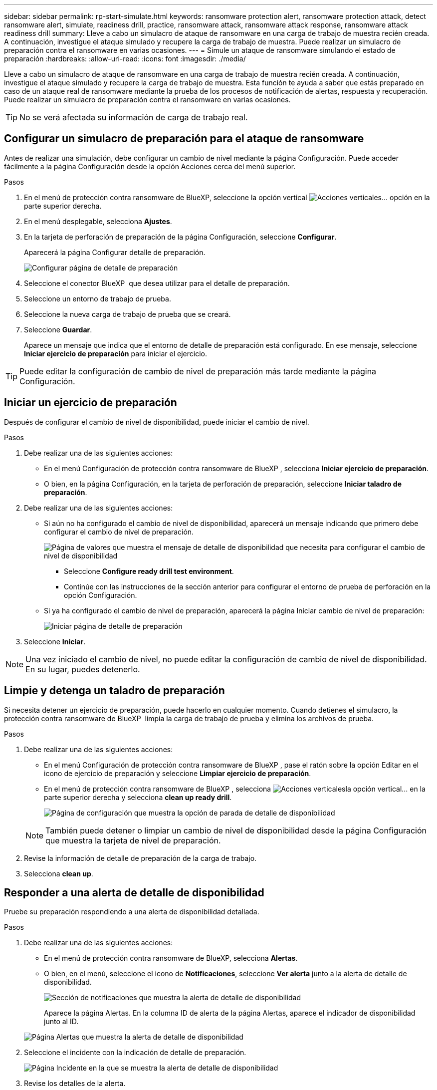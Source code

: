 ---
sidebar: sidebar 
permalink: rp-start-simulate.html 
keywords: ransomware protection alert, ransomware protection attack, detect ransomware alert, simulate, readiness drill, practice, ransomware attack, ransomware attack response, ransomware attack readiness drill 
summary: Lleve a cabo un simulacro de ataque de ransomware en una carga de trabajo de muestra recién creada. A continuación, investigue el ataque simulado y recupere la carga de trabajo de muestra. Puede realizar un simulacro de preparación contra el ransomware en varias ocasiones. 
---
= Simule un ataque de ransomware simulando el estado de preparación
:hardbreaks:
:allow-uri-read: 
:icons: font
:imagesdir: ./media/


[role="lead"]
Lleve a cabo un simulacro de ataque de ransomware en una carga de trabajo de muestra recién creada. A continuación, investigue el ataque simulado y recupere la carga de trabajo de muestra. Esta función te ayuda a saber que estás preparado en caso de un ataque real de ransomware mediante la prueba de los procesos de notificación de alertas, respuesta y recuperación. Puede realizar un simulacro de preparación contra el ransomware en varias ocasiones.


TIP: No se verá afectada su información de carga de trabajo real.



== Configurar un simulacro de preparación para el ataque de ransomware

Antes de realizar una simulación, debe configurar un cambio de nivel mediante la página Configuración. Puede acceder fácilmente a la página Configuración desde la opción Acciones cerca del menú superior.

.Pasos
. En el menú de protección contra ransomware de BlueXP, seleccione la opción vertical image:button-actions-vertical.png["Acciones verticales"]... opción en la parte superior derecha.
. En el menú desplegable, selecciona *Ajustes*.
. En la tarjeta de perforación de preparación de la página Configuración, seleccione *Configurar*.
+
Aparecerá la página Configurar detalle de preparación.

+
image:screen-settings-alert-drill-configure.png["Configurar página de detalle de preparación"]

. Seleccione el conector BlueXP  que desea utilizar para el detalle de preparación.
. Seleccione un entorno de trabajo de prueba.
. Seleccione la nueva carga de trabajo de prueba que se creará.
. Seleccione *Guardar*.
+
Aparece un mensaje que indica que el entorno de detalle de preparación está configurado. En ese mensaje, seleccione *Iniciar ejercicio de preparación* para iniciar el ejercicio.




TIP: Puede editar la configuración de cambio de nivel de preparación más tarde mediante la página Configuración.



== Iniciar un ejercicio de preparación

Después de configurar el cambio de nivel de disponibilidad, puede iniciar el cambio de nivel.

.Pasos
. Debe realizar una de las siguientes acciones:
+
** En el menú Configuración de protección contra ransomware de BlueXP , selecciona *Iniciar ejercicio de preparación*.
** O bien, en la página Configuración, en la tarjeta de perforación de preparación, seleccione *Iniciar taladro de preparación*.


. Debe realizar una de las siguientes acciones:
+
** Si aún no ha configurado el cambio de nivel de disponibilidad, aparecerá un mensaje indicando que primero debe configurar el cambio de nivel de preparación.
+
image:screen-settings-alert-drill-needtoconfigure.png["Página de valores que muestra el mensaje de detalle de disponibilidad que necesita para configurar el cambio de nivel de disponibilidad"]

+
*** Seleccione *Configure ready drill test environment*.
*** Continúe con las instrucciones de la sección anterior para configurar el entorno de prueba de perforación en la opción Configuración.


** Si ya ha configurado el cambio de nivel de preparación, aparecerá la página Iniciar cambio de nivel de preparación:
+
image:screen-settings-alert-drill-start.png["Iniciar página de detalle de preparación"]



. Seleccione *Iniciar*.



NOTE: Una vez iniciado el cambio de nivel, no puede editar la configuración de cambio de nivel de disponibilidad. En su lugar, puedes detenerlo.



== Limpie y detenga un taladro de preparación

Si necesita detener un ejercicio de preparación, puede hacerlo en cualquier momento. Cuando detienes el simulacro, la protección contra ransomware de BlueXP  limpia la carga de trabajo de prueba y elimina los archivos de prueba.

.Pasos
. Debe realizar una de las siguientes acciones:
+
** En el menú Configuración de protección contra ransomware de BlueXP , pase el ratón sobre la opción Editar en el icono de ejercicio de preparación y seleccione *Limpiar ejercicio de preparación*.
** En el menú de protección contra ransomware de BlueXP , selecciona image:button-actions-vertical.png["Acciones verticales"]la opción vertical... en la parte superior derecha y selecciona *clean up ready drill*.
+
image:screen-settings-alert-drill-cleanup.png["Página de configuración que muestra la opción de parada de detalle de disponibilidad"]

+

NOTE: También puede detener o limpiar un cambio de nivel de disponibilidad desde la página Configuración que muestra la tarjeta de nivel de preparación.



. Revise la información de detalle de preparación de la carga de trabajo.
. Selecciona *clean up*.




== Responder a una alerta de detalle de disponibilidad

Pruebe su preparación respondiendo a una alerta de disponibilidad detallada.

.Pasos
. Debe realizar una de las siguientes acciones:
+
** En el menú de protección contra ransomware de BlueXP, selecciona *Alertas*.
** O bien, en el menú, seleccione el icono de *Notificaciones*, seleccione *Ver alerta* junto a la alerta de detalle de disponibilidad.
+
image:screen-notifications-alert-drill.png["Sección de notificaciones que muestra la alerta de detalle de disponibilidad"]

+
Aparece la página Alertas. En la columna ID de alerta de la página Alertas, aparece el indicador de disponibilidad junto al ID.

+
image:screen-alerts-readiness.png["Página Alertas que muestra la alerta de detalle de disponibilidad"]



. Seleccione el incidente con la indicación de detalle de preparación.
+
image:screen-alerts-readiness-incidents.png["Página Incidente en la que se muestra la alerta de detalle de disponibilidad"]

. Revise los detalles de la alerta.
+
Aquí hay algunas cosas a buscar:

+
** Mira el tipo de ataque potencial. Si el Tipo indica que se sospecha que un usuario tiene actividad maliciosa, revise el nombre de usuario.
+
*** Es posible que desee bloquear al usuario seleccionando *Bloquear usuario*.
*** También es posible que desee investigar más al usuario en Data Infrastructure Insights Workload Security seleccionando *Investigar en Workload Security*.


** Observe la actividad de los archivos y los posibles procesos:
+
*** Observe los datos entrantes detectados en comparación con los datos esperados.
*** Observe la tasa de creación de los archivos que se detectan en comparación con la tasa esperada.
*** Observe la tasa de cambio de nombre de archivo que se detecta en comparación con la tasa esperada.
*** Observe la tasa de eliminación en comparación con la tasa esperada.


** Consulte la lista de archivos afectados. Mira las extensiones que podrían estar causando el ataque.
** Determine el impacto y la amplitud del ataque revisando el número de archivos y directorios afectados.






== Restaure la carga de trabajo de prueba

Después de revisar la alerta de detalle de disponibilidad, es posible que desee restaurar la carga de trabajo de prueba.

.Pasos
. Vuelva a la página Detalles de Alerta.
. Si se debe restaurar la carga de trabajo de prueba, haga lo siguiente:
+
** Seleccione *Mark restore needed*.
** Revise la confirmación y seleccione *Mark restore needed* en el cuadro de confirmación.
+
*** En el menú de protección contra ransomware de BlueXP, selecciona *Recuperación*.
*** Seleccione la carga de trabajo de prueba que desea restaurar.
*** Seleccione *Restaurar*.
*** En la página Restore, proporcione información para el restauración:


** Seleccione la copia Snapshot de origen.
** Seleccione el volumen de destino.


. En la página Restaurar revisión, seleccione *Restaurar*.
+
La página Recuperación muestra el estado de la restauración de detalles de preparación como en curso.

+
Una vez completada la restauración, el estado de la carga de trabajo cambia a *restored*.

. Revise la carga de trabajo restaurada.



TIP: Para obtener detalles sobre el proceso de restauración, consulte link:rp-use-recover.html["Recuperarse de un ataque de ransomware (después de neutralizar los incidentes)"].



== Cambie el estado de las alertas después del cambio de nivel de disponibilidad

Después de revisar la alerta de detalle de disponibilidad y restaurar la carga de trabajo, es posible que desee cambiar el estado de la alerta.

.Pasos
. Vuelva a la página Detalles de Alerta.
. Seleccione de nuevo la alerta.
. Indique el estado seleccionando *Editar* y cambie el estado a uno de los siguientes:
+
** Descartado: Si sospecha que la actividad no es un ataque de ransomware, cambie el estado a Descartado.
+

IMPORTANT: Después de que descartes un ataque, no puedes cambiarlo de nuevo. Si descarta una carga de trabajo, todas las copias de snapshots realizadas automáticamente en respuesta al posible ataque de ransomware se eliminarán de forma permanente. Si descarta la alerta, se considera finalizado el detalle de disponibilidad.

** En curso
** Resuelto: El incidente ha sido mitigado.






== Permite revisar informes sobre el detalle de disponibilidad

Una vez finalizada la profundización de preparación, es posible que desee revisar y guardar un informe en la profundización.

.Pasos
. En el menú de protección contra ransomware de BlueXP, selecciona *Informes*.
+
image:screen-reports.png["Página Informes en la que se muestra el informe de detalles de preparación"]

. Seleccione *Taladros de preparación* y *Descargar* para descargar el informe de ejercicios de preparación.

